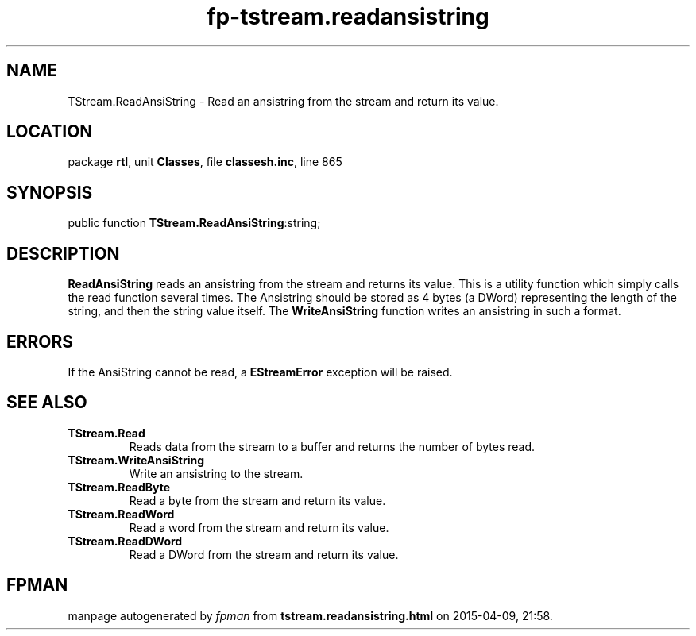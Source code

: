 .\" file autogenerated by fpman
.TH "fp-tstream.readansistring" 3 "2014-03-14" "fpman" "Free Pascal Programmer's Manual"
.SH NAME
TStream.ReadAnsiString - Read an ansistring from the stream and return its value.
.SH LOCATION
package \fBrtl\fR, unit \fBClasses\fR, file \fBclassesh.inc\fR, line 865
.SH SYNOPSIS
public function \fBTStream.ReadAnsiString\fR:string;
.SH DESCRIPTION
\fBReadAnsiString\fR reads an ansistring from the stream and returns its value. This is a utility function which simply calls the read function several times. The Ansistring should be stored as 4 bytes (a DWord) representing the length of the string, and then the string value itself. The \fBWriteAnsiString\fR function writes an ansistring in such a format.


.SH ERRORS
If the AnsiString cannot be read, a \fBEStreamError\fR exception will be raised.


.SH SEE ALSO
.TP
.B TStream.Read
Reads data from the stream to a buffer and returns the number of bytes read.
.TP
.B TStream.WriteAnsiString
Write an ansistring to the stream.
.TP
.B TStream.ReadByte
Read a byte from the stream and return its value.
.TP
.B TStream.ReadWord
Read a word from the stream and return its value.
.TP
.B TStream.ReadDWord
Read a DWord from the stream and return its value.

.SH FPMAN
manpage autogenerated by \fIfpman\fR from \fBtstream.readansistring.html\fR on 2015-04-09, 21:58.

